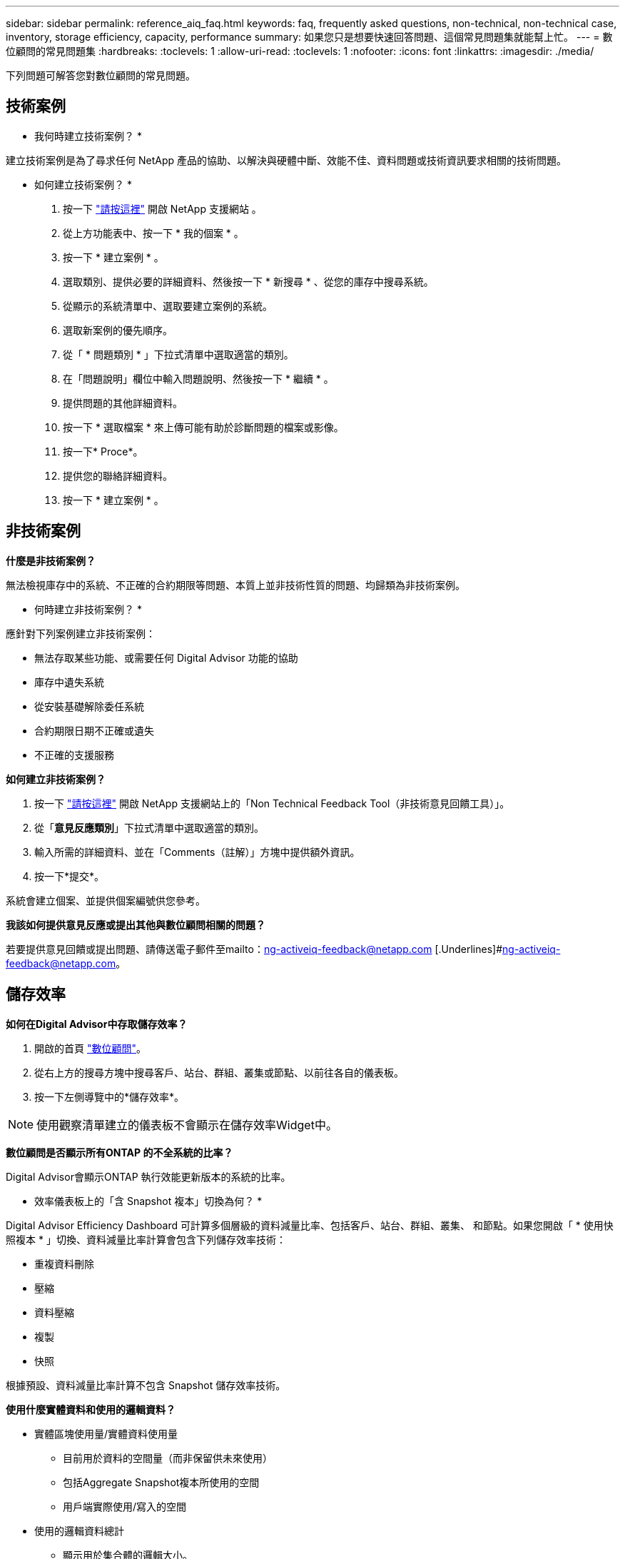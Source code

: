 ---
sidebar: sidebar 
permalink: reference_aiq_faq.html 
keywords: faq, frequently asked questions, non-technical, non-technical case, inventory, storage efficiency, capacity, performance 
summary: 如果您只是想要快速回答問題、這個常見問題集就能幫上忙。 
---
= 數位顧問的常見問題集
:hardbreaks:
:toclevels: 1
:allow-uri-read: 
:toclevels: 1
:nofooter: 
:icons: font
:linkattrs: 
:imagesdir: ./media/


[role="lead"]
下列問題可解答您對數位顧問的常見問題。



== 技術案例

* 我何時建立技術案例？ *

建立技術案例是為了尋求任何 NetApp 產品的協助、以解決與硬體中斷、效能不佳、資料問題或技術資訊要求相關的技術問題。

* 如何建立技術案例？ *

. 按一下 link:https://mysupport.netapp.com/site/global/dashboard["請按這裡"^] 開啟 NetApp 支援網站 。
. 從上方功能表中、按一下 * 我的個案 * 。
. 按一下 * 建立案例 * 。
. 選取類別、提供必要的詳細資料、然後按一下 * 新搜尋 * 、從您的庫存中搜尋系統。
. 從顯示的系統清單中、選取要建立案例的系統。
. 選取新案例的優先順序。
. 從「 * 問題類別 * 」下拉式清單中選取適當的類別。
. 在「問題說明」欄位中輸入問題說明、然後按一下 * 繼續 * 。
. 提供問題的其他詳細資料。
. 按一下 * 選取檔案 * 來上傳可能有助於診斷問題的檔案或影像。
. 按一下* Proce*。
. 提供您的聯絡詳細資料。
. 按一下 * 建立案例 * 。




== 非技術案例

*什麼是非技術案例？*

無法檢視庫存中的系統、不正確的合約期限等問題、本質上並非技術性質的問題、均歸類為非技術案例。

* 何時建立非技術案例？ *

應針對下列案例建立非技術案例：

* 無法存取某些功能、或需要任何 Digital Advisor 功能的協助
* 庫存中遺失系統
* 從安裝基礎解除委任系統
* 合約期限日期不正確或遺失
* 不正確的支援服務


*如何建立非技術案例？*

. 按一下 link:https://mysupport.netapp.com/site/help["請按這裡"^] 開啟 NetApp 支援網站上的「Non Technical Feedback Tool（非技術意見回饋工具）」。
. 從「*意見反應類別*」下拉式清單中選取適當的類別。
. 輸入所需的詳細資料、並在「Comments（註解）」方塊中提供額外資訊。
. 按一下*提交*。


系統會建立個案、並提供個案編號供您參考。

*我該如何提供意見反應或提出其他與數位顧問相關的問題？*

若要提供意見回饋或提出問題、請傳送電子郵件至mailto：ng-activeiq-feedback@netapp.com [.Underlines]#ng-activeiq-feedback@netapp.com。



== 儲存效率

*如何在Digital Advisor中存取儲存效率？*

. 開啟的首頁 link:https://activeiq.netapp.com/?source=onlinedocs["數位顧問"^]。
. 從右上方的搜尋方塊中搜尋客戶、站台、群組、叢集或節點、以前往各自的儀表板。
. 按一下左側導覽中的*儲存效率*。



NOTE: 使用觀察清單建立的儀表板不會顯示在儲存效率Widget中。

*數位顧問是否顯示所有ONTAP 的不全系統的比率？*

Digital Advisor會顯示ONTAP 執行效能更新版本的系統的比率。

* 效率儀表板上的「含 Snapshot 複本」切換為何？ *

Digital Advisor Efficiency Dashboard 可計算多個層級的資料減量比率、包括客戶、站台、群組、叢集、 和節點。如果您開啟「 * 使用快照複本 * 」切換、資料減量比率計算會包含下列儲存效率技術：

* 重複資料刪除
* 壓縮
* 資料壓縮
* 複製
* 快照


根據預設、資料減量比率計算不包含 Snapshot 儲存效率技術。

*使用什麼實體資料和使用的邏輯資料？*

* 實體區塊使用量/實體資料使用量
+
** 目前用於資料的空間量（而非保留供未來使用）
** 包括Aggregate Snapshot複本所使用的空間
** 用戶端實際使用/寫入的空間


* 使用的邏輯資料總計
+
** 顯示用於集合體的邏輯大小。
** 這包括集合體中的Volume、Clones和Snapshot。
** 邏輯大小是根據實體使用量（實際寫入）和在集合體中取得的節約成本來計算。
** 不包含保留供未來使用的空間




* 哪些 AutoSupport 執行個體用於計算資料減量比率？ *

計算是使用最新的每週或使用者觸發的 AutoSupport 執行個體來執行、這些執行個體通常包含計算比率所需的大部分區段。

* 資料減量計算中排除哪些磁碟區或集合體？ *

計算資料減量比例時、不會考慮下列物件：

* 根Aggregate
* 離線磁碟區
* Vserver根/管理根磁碟區
* MCC組態磁碟區


* 如何看待資料減量比率的趨勢？ *

目前、資料減量比率是根據最新的每週或使用者觸發的 AutoSupport 執行個體來計算。未來版本可能會考慮趨勢分析。

* 如何計算客戶層級的比率與資料減量節省？ *

客戶層級的儲存效率儀表板可提供資料減量率、以及不含 AFF 和非 AFF 系統的 Snapshot 複本、並可在客戶安裝的基礎上、針對執行 ONTAP 9.1 及更新版本的系統進行整合。下列計算所需的參數來自ONTAP AutoSupport 於下列項目：

不使用Snapshot複本（先根據Aggr計算）：

|===
| *營運* | *公式* 


| 使用Aggr邏輯時不使用Snapshot複本 | 集合體中的Volume、Clones、Snapshot複本所使用的邏輯大小–Snapshot複本所使用的邏輯大小 


| 不使用Snapshot複本的aggr實體 | 總實體使用量–（ Snapshot 複本使用的實體大小 / Aggregate Data Reduction Ratio ） 


| 不含Snapshot複本的客戶效率比率 | 總計[不使用Snapshot複本的Aggr邏輯用於客戶的所有集合體和所有節點]/總計[不使用Snapshot複本的Aggr實體用於客戶的所有集合體和所有節點]：1. 
|===
使用Snapshot複本：

|===
| *營運* | *公式* 


| 使用Snapshot複本的客戶邏輯大小 | 總計[適用於所有集合體和客戶所有節點的Volume、Clones、Snapshot複本所使用的邏輯大小] 


| 使用Snapshot複本的客戶實體大小 | 總和[用於所有集合體和客戶所有節點的實體大小總計] 


| Snapshot複本的客戶效率比率 | 使用Snapshot複本和Clones的客戶邏輯大小/使用Snapshot複本和Clones的客戶實體大小：1. 
|===
效率功能表計算：

|===
| *營運* | *公式* 


| 已使用的客戶實體空間 | 集合體使用的實體空間總和、用於客戶的所有集合體和所有節點 


| 不使用Snapshot複本的客戶邏輯大小 | Volume、Clones、Snapshot複本所使用的邏輯大小總和- Snapshot複本所使用的邏輯大小、適用於客戶所有節點的所有集合體 


| 與Snapshot複本搭配使用的客戶邏輯大小 | 適用於客戶所有節點之所有集合體的Volume、Clones、Snapshot複本、其所使用的邏輯大小總和 


| 已儲存空間總計 | 已用邏輯空間總計：已用實體空間總計 


| 重複資料刪除技術的節省 | Volume Deduplication所節省的空間總和+藉由即時零模式偵測所節省的空間、可偵測客戶所有節點的每個集合體 


| 壓縮節約效益 | 由Volume壓縮所儲存的空間總和、可儲存客戶所有節點的每個集合體 


| 精簡節能（ONTAP 適用於29） | 由客戶所有節點的每個集合體的Aggregate Compaction所儲存的空間總和 


| 精簡節能（ONTAP 適用於效能不再更新的版本） | 藉由彙總資料減量、將客戶所有節點的每個集合體所節省的空間總和 


| FlexClone節約效益 | 客戶所有節點的每個集合（FlexClone Volumes使用的邏輯大小- FlexClone Volumes使用的實體大小）總和 


| Snapshot複本備份節約效益 | 客戶所有節點的所有集合體（Snapshot複本使用的邏輯大小- Snapshot複本使用的實體大小）總和 
|===
* 為什麼新增所有個人資料減量節省額、並不意味於節省資料？ *

儲存效率儀表板中顯示的是 Volume 和本機層（集合體）的資料減量節省量。  您無法在不同的儲存物件上同時新增磁碟區節約效益和集合節約效益。

* 升級至 ONTAP 之前、為什麼資料減量報告為較高或不正確？ *

當節點中存在資料保護磁碟區、因為 ONTAP 中有錯誤而導致資料減量的情形較高。此問題已在ONTAP 32版中修正。當從ONTAP 9.3 P11之前的版本進行升級、以及節點中存在資料保護磁碟區時、儲存效率會報告正確或較低的值。



== 庫存

* 為何我無法在 Digital Advisor 中找到某些系統？ *
您可能因為下列其中一項原因而無法搜尋某些系統或在庫存頁面中檢視這些系統：

* 新系統在SAP中新增或更新後、需要一天的時間才能在Digital Advisor中反映出來。
* 系統安全無虞、您無權檢視安全系統。
* 您無權檢視系統。
* 系統在 SAP 中處於非使用中、歸檔或停用狀態。


如果您因為任何其他原因而無法檢視系統、有疑問或想要要求存取、 link:https://mysupport.netapp.com/site/help["建立非技術案例"^]。若要深入瞭解非技術案例、請按一下 <<非技術案例,請按這裡。>>



== 容量

*如何在Digital Advisor中計算容量？* Digital Advisor中的容量是針對叢集和節點（不包括root和Snapshot複本）計算而得

|===
| *容量* | *透過新增每個Aggregate…*來計算 


| 原始容量 | 「sysconfig -R」的所有實體（MB/blks） 


| 可用容量 | 「DF -A」的KB（已分配） 


| 已用容量（含保留容量） | 使用「DF -A」 


| 可用容量 | 可獲得「DF -A」 


| 實體容量（實際） | 「agg-Eff效率.xml」的實體使用量總計 


| 邏輯容量（有效） | 「aggreg-Eff效率.xml」集合體中的Volume、Clones及Snapshot複本所使用的邏輯大小 
|===
*適用於本機層（含Snapshot複本的Aggregate）*

|===
| *容量* | *使用…*計算 


| 可用容量 | 「DF -A」的KB（已分配） 


| 已用容量（含保留容量） | 使用「DF -A」 


| 可用容量 | 可獲得「DF -A」 


| 實體容量（實際） | 「agg-Eff效率.xml」的實體使用量總計 


| 邏輯容量（有效） | 「aggreg-Eff效率.xml」集合體中的Volume、Clones及Snapshot複本所使用的邏輯大小 
|===
*適用於Volume（含Snapshot複本的Volume）*

|===


| *容量* | *使用…*計算 


| Volume容量 | Volume大小為「Volume .xml」 


| 已用容量（含保留容量） | 已使用的「Volume .xml」大小 


| 可用容量 | 「Volume .xml」的可用大小 


| 實體容量（實際） | 「VOL STATUS -S」的實體使用總計 


| 邏輯容量（有效） | 邏輯使用的「Volume .xml」大小 
|===
*什麼是實體容量（實際容量）、邏輯容量（有效容量）和已用容量（含保留容量）？*

* 實體區塊使用量/實體使用容量（實際）
+
** 目前用於資料的空間量（而非保留供未來使用）
** 包括Aggregate Snapshot複本所使用的空間
** 用戶端實際使用或寫入的空間


* 已使用邏輯容量（有效）邏輯資料
+
** 顯示用於集合體的邏輯大小
** 集合體會將Volume、Cles及Snapshot複本內化。
** 邏輯大小是根據實體使用量（實際寫入）和在集合體中取得的節約成本來計算。





NOTE: 不包含保留供未來使用的空間。

* 已用/已用資料容量總計（含保留）
+
** 集合體中所有已用或保留空間的總和（依磁碟區、中繼資料或Snapshot複本）





NOTE: 其中包含保留給檔案或磁碟區保證類型磁碟區的空間。除了保留資源之外、還包括延遲釋出、aggr部落格和中繼資料。它會顯示為已用空間、直到清除延遲的可用區塊為止。清除後、已用空間會減少。

*容量預測如何計算？*容量預測使用去年使用的容量資料來計算系統的每週平均成長率。系統使用率的這種變更率會從目前使用的容量中推斷出、以證明系統使用率在未來6個月內將如何改變（假設總可用容量維持不變）。

*為什麼每個磁碟區的「已新增使用容量」與節點層級的「已使用容量」不符？*節點層級的「已使用容量」包括由磁碟區、中繼資料和Snapshot複本保留的空間。它也包含保留給磁碟區的空間（檔案或磁碟區保證類型）。因此兩者可能不相符。

*容量顯示在Digital Advisor Base 2或Base 10中嗎？*數位顧問中顯示的所有容量都是Base 2（除以1024）、代表GiB/TiB的容量。NetApp產品及其他NetApp產品也會在Base 2中顯示容量使用量。ONTAP

就功能而言、容量會以Base 10顯示、容量單位則以TB表示。StorageGRID



== 其他

為什麼左導覽窗格中儲存健全狀況下的功能會停用？ *
* 儲存健全狀況 * 下的功能可用度取決於系統類型和層級。例如、叢集檢視器適用於叢集和節點層級的 ONTAP 和 Cloud Volumes ONTAP （ CVO ）系統。您可以將游標移至每項功能旁邊的 * I* 圖示上、以瞭解適用的系統類型和層級。
